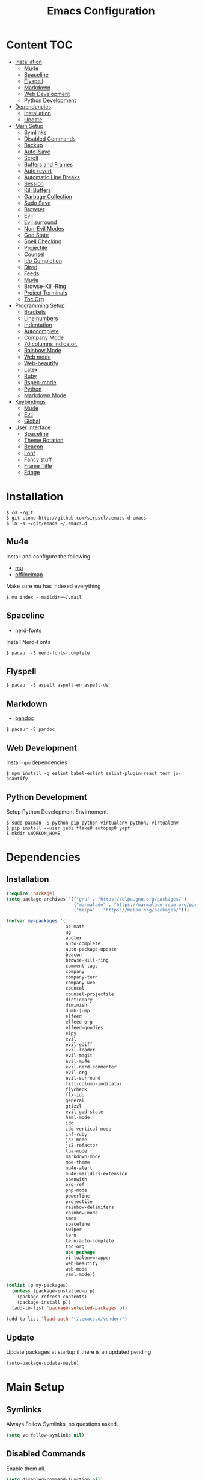 #+TITLE: Emacs Configuration

* Content :TOC:
- [[#installation][Installation]]
  - [[#mu4e][Mu4e]]
  - [[#spaceline][Spaceline]]
  - [[#flyspell][Flyspell]]
  - [[#markdown][Markdown]]
  - [[#web-development][Web Development]]
  - [[#python-development][Python Development]]
- [[#dependencies][Dependencies]]
  - [[#installation-1][Installation]]
  - [[#update][Update]]
- [[#main-setup][Main Setup]]
  - [[#symlinks][Symlinks]]
  - [[#disabled-commands][Disabled Commands]]
  - [[#backup][Backup]]
  - [[#auto-save][Auto-Save]]
  - [[#scroll][Scroll]]
  - [[#buffers-and-frames][Buffers and Frames]]
  - [[#auto-revert][Auto revert]]
  - [[#automatic-line-breaks][Automatic Line Breaks]]
  - [[#session][Session]]
  - [[#kill-buffers][Kill Buffers]]
  - [[#garbage-collection][Garbage Collection]]
  - [[#sudo-save][Sudo Save]]
  - [[#browser][Browser]]
  - [[#evil][Evil]]
  - [[#evil-surround][Evil surround]]
  - [[#non-evil-modes][Non-Evil Modes]]
  - [[#god-state][God State]]
  - [[#spell-checking][Spell Checking]]
  - [[#projectile][Projectile]]
  - [[#counsel][Counsel]]
  - [[#ido-completion][Ido Completion]]
  - [[#dired][Dired]]
  - [[#feeds][Feeds]]
  - [[#mu4e-1][Mu4e]]
  - [[#browse-kill-ring][Browse-Kill-Ring]]
  - [[#project-terminals][Project Terminals]]
  - [[#toc-org][Toc Org]]
- [[#programming-setup][Programming Setup]]
  - [[#brackets][Brackets]]
  - [[#line-numbers][Line numbers]]
  - [[#indentation][Indentation]]
  - [[#autocomplete][Autocomplete]]
  - [[#company-mode][Company Mode]]
  - [[#70-columns-indicator][70 columns indicator.]]
  - [[#rainbow-mode][Rainbow Mode]]
  - [[#web-mode][Web mode]]
  - [[#web-beautify][Web-beautify]]
  - [[#latex][Latex]]
  - [[#ruby][Ruby]]
  - [[#rspec-mode][Rspec-mode]]
  - [[#python][Python]]
  - [[#markdown-mode][Markdown Mode]]
- [[#keybindings][Keybindings]]
  - [[#mu4e-2][Mu4e]]
  - [[#evil-1][Evil]]
  - [[#global][Global]]
- [[#user-interface][User Interface]]
  - [[#spaceline-1][Spaceline]]
  - [[#theme-rotation][Theme Rotation]]
  - [[#beacon][Beacon]]
  - [[#font][Font]]
  - [[#fancy-stuff][Fancy stuff]]
  - [[#frame-title][Frame Title]]
  - [[#fringe][Fringe]]

* Installation

#+BEGIN_SRC shell
$ cd ~/git
$ git clone http://github.com/sirpscl/.emacs.d emacs
$ ln -s ~/git/emacs ~/.emacs.d
#+END_SRC

** Mu4e

Install and configure the following.

 - [[https://github.com/djcb/mu][mu]]
 - [[https://github.com/OfflineIMAP/offlineimap][offlineimap]]

Make sure mu has indexed everything

#+BEGIN_SRC shell
$ mu index --maildir=~/.mail
#+END_SRC

** Spaceline

 - [[https://github.com/ryanoasis/nerd-fonts][nerd-fonts]]

Install Nerd-Fonts

#+BEGIN_SRC shell
$ pacaur -S nerd-fonts-complete
#+END_SRC

** Flyspell

#+BEGIN_SRC shell
$ pacaur -S aspell aspell-en aspell-de
#+END_SRC

** Markdown

 - [[https://github.com/jgm/pandoc][pandoc]]

#+BEGIN_SRC shell
$ pacaur -S pandoc
#+END_SRC

** Web Development

Install =npm= dependencies

#+BEGIN_SRC shell
$ npm install -g eslint babel-eslint eslint-plugin-react tern js-beautify
#+END_SRC

** Python Development

Setup Python Development Envirnoment.

#+BEGIN_SRC shell
$ sudo pacman -S python-pip python-virtualenv python2-virtualenv
$ pip install --user jedi flake8 autopep8 yapf
$ mkdir $WORKON_HOME
#+END_SRC

* Dependencies
** Installation

#+BEGIN_SRC emacs-lisp
(require 'package)
(setq package-archives '(("gnu" . "https://elpa.gnu.org/packages/")
                         ("marmalade" . "https://marmalade-repo.org/packages/")
                         ("melpa" . "https://melpa.org/packages/")))

(defvar my-packages '(
                      ac-math
                      ag
                      auctex
                      auto-complete
                      auto-package-update
                      beacon
                      browse-kill-ring
                      comment-tags
                      company
                      company-tern
                      company-web
                      counsel
                      counsel-projectile
                      dictionary
                      diminish
                      dumb-jump
                      elfeed
                      elfeed-org
                      elfeed-goodies
                      elpy
                      evil
                      evil-ediff
                      evil-leader
                      evil-magit
                      evil-mu4e
                      evil-nerd-commenter
                      evil-org
                      evil-surround
                      fill-column-indicator
                      flycheck
                      flx-ido
                      general
                      grizzl
                      evil-god-state
                      haml-mode
                      ido
                      ido-vertical-mode
                      inf-ruby
                      js2-mode
                      js2-refactor
                      lua-mode
                      markdown-mode
                      moe-theme
                      mu4e-alert
                      mu4e-maildirs-extension
                      openwith
                      org-ref
                      php-mode
                      powerline
                      projectile
                      rainbow-delimiters
                      rainbow-mode
                      smex
                      spaceline
                      swiper
                      tern
                      tern-auto-complete
                      toc-org
                      use-package
                      virtualenvwrapper
                      web-beautify
                      web-mode
                      yaml-mode))

(dolist (p my-packages)
  (unless (package-installed-p p)
    (package-refresh-contents)
    (package-install p))
  (add-to-list 'package-selected-packages p))

(add-to-list 'load-path "~/.emacs.d/vendor/")
#+END_SRC

** Update

Update packages at startup if there is an updated pending.

#+BEGIN_SRC emacs-lisp
(auto-package-update-maybe)
#+END_SRC

* Main Setup
** Symlinks

Always Follow Symlinks, no questions asked.

#+BEGIN_SRC emacs-lisp
(setq vc-follow-symlinks nil)
#+END_SRC

** Disabled Commands

Enable them all.

#+BEGIN_SRC emacs-lisp
(setq disabled-command-function nil)
#+END_SRC

** Backup

Always backup up by copying to =~/.emacs.d/backups/=.

#+BEGIN_SRC emacs-lisp
(setq backup-by-copying t)
(setq backup-directory-alist
          `(("." . ,(concat user-emacs-directory "backups/"))))
#+END_SRC

Also backup versioned files because we don't commit on every save.

#+BEGIN_SRC emacs-lisp
(setq vc-make-backup-files t)
#+END_SRC

Keep the 10 newest versions and the oldest one and use version numbers.

#+BEGIN_SRC emacs-lisp
(setq delete-old-versions t
      kept-new-versions 10
      kept-old-versions 1
      version-control t)
#+END_SRC

By default, Emacs only backs up on the first save. Lets change this and force a backup on each save.

#+BEGIN_SRC emacs-lisp
(defun my-force-backup-of-buffer ()
  (setq buffer-backed-up nil))
(add-hook 'before-save-hook  'my-force-backup-of-buffer)
#+END_SRC

Delete backup files older than 4 days on startup.

#+BEGIN_SRC emacs-lisp
(setq my-backup-time (* 60 60 24 4))

(defun my-delete-old-backup-files ()
  "Deletes old backup files."
  (interactive)
  (let ((current (float-time (current-time))))
    (dolist (file (directory-files "~/.emacs.d/backups/" t))
      (when (and (backup-file-name-p file)
                 (> (- current (float-time (nth 5 (file-attributes file))))
                    my-backup-time))
        (message "Deleting %s" file)
        (delete-file file)))))

(my-delete-old-backup-files)
#+END_SRC

** Auto-Save

Put auto-save files in =~/.emacs.d/auto-saves/=

#+BEGIN_SRC emacs-lisp
(setq auto-save-file-name-transforms
      `((".*" "~/.emacs.d/auto-saves/" t)))
#+END_SRC

** Scroll

When scrolling, keep the cursor at the same position.

#+BEGIN_SRC emacs-lisp
(setq scroll-preserve-screen-position 'keep)
#+END_SRC

** Buffers and Frames

Split function wich open the previous buffer in the new window instead of showing the current buffer twice.

#+BEGIN_SRC emacs-lisp
(defun my-vsplit-last-buffer ()
  (interactive)
  (split-window-vertically)
  (other-window 1 nil)
  (switch-to-next-buffer))

(defun my-hsplit-last-buffer ()
  (interactive)
  (split-window-horizontally)
  (other-window 1 nil)
  (switch-to-next-buffer))
#+END_SRC

Open previous buffer in new frame.

#+BEGIN_SRC emacs-lisp
(defun my-open-last-buffer ()
  (interactive)
  (switch-to-buffer-other-frame (other-buffer)))
#+END_SRC

** Auto revert

When something changes a file, automatically refresh the buffer
containing that file so they can't get out of sync.

#+BEGIN_SRC emacs-lisp
(global-auto-revert-mode t)
#+END_SRC

** Automatic Line Breaks

Automatic line breaks (not newlines) in text-modes. Use =M-q=
(=fill-paragraph=) to reorganize after changing the paragraph.

#+BEGIN_SRC emacs-lisp
(add-hook 'text-mode-hook 'auto-fill-mode)
#+END_SRC

** Session

Restore some stuff (command histories, kill-ring, ...) from last session.

#+BEGIN_SRC emacs-lisp
(require 'session)
(add-hook 'after-init-hook 'session-initialize)
#+END_SRC

** Kill Buffers

#+BEGIN_SRC emacs-lisp
(defun kill-other-buffers ()
  "Kill all other buffers."
  (interactive)
  (mapc 'kill-buffer
        (delq (current-buffer) (buffer-list))))
#+END_SRC

Never kill *\ast{}scratch\ast{}* or *\ast{}Messages\ast{}*

#+BEGIN_SRC emacs-lisp
(setq my-buffer-kill-regexp
      "\\(\\*scratch\\*\\|\\*Messages\\*\\)")

(add-hook 'kill-buffer-query-functions
          (lambda ()
            (not (string-match-p my-buffer-kill-regexp
                                 (buffer-name)))))
#+END_SRC

** Garbage Collection

Collecte garbage after 1MB.

#+BEGIN_SRC emacs-lisp
(setq my-gc-cons-threshold (* 1 1000 1000 ))
(setq gc-cons-threshold my-gc-cons-threshold)
#+END_SRC

** Sudo Save

Save file with sudo.

#+BEGIN_SRC emacs-lisp
(defun sudo-file-name (filename)
  "prepends '/sudo:root@localhost:' if not already present"
  (if (not (string-prefix-p "/sudo:root@localhost:" filename))
      (concat "/sudo:root@localhost:" filename)
    filename))

(defun sudo-save ()
  "save file with sudo"
  (interactive)
  (if (not buffer-file-name)
      (write-file (sudo-file-name (ido-read-file-name "File:")))
    (write-file (sudo-file-name buffer-file-name))))
#+END_SRC

** Browser

Use Firefox to browse urls.

#+BEGIN_SRC emacs-lisp
(setq browse-url-browser-function 'browse-url-firefox
      browse-url-new-window-flag  t
      browse-url-firefox-new-window-is-tab nil)
#+END_SRC

** Evil

I am evil.

#+BEGIN_SRC emacs-lisp
(require 'evil-org)
(require 'evil-ediff)
(require 'evil)
(evil-mode 1)
#+END_SRC

Evil commands

#+BEGIN_SRC emacs-lisp
(evil-ex-define-cmd "ww" 'sudo-save)
#+END_SRC

** Evil surround

- Add surrounding ~​'​~ with ~S'​~ from visual-state (use =viw= to mark current word)
- Change surrounding ~​'​~ to ~*~ with ~cs'*~
- Remove surrounding ~*~ with ~ds*~

#+BEGIN_SRC emacs-lisp
(use-package evil-surround
  :ensure t
  :config
  (global-evil-surround-mode 1))
#+END_SRC

** Non-Evil Modes

Use Emacs-State in some major-modes.

#+BEGIN_SRC emacs-lisp
(mapc (lambda (mode) (evil-set-initial-state mode 'emacs))
      '(elfeed-show-mode
        elfeed-search-mode))
#+END_SRC

** God State

Make =evil-god-state= work also in visual-mode.

#+BEGIN_SRC emacs-lisp
(require 'evil-god-state)
(defun evil-visual-activate-hook (&optional command)
  "Enable Visual state if the region is activated."
  (unless (evil-visual-state-p)
    (evil-delay nil
        '(unless (or (evil-visual-state-p)
                     (evil-insert-state-p)
                     (evil-emacs-state-p)
                     (evil-god-state-p))
           (when (and (region-active-p)
                      (not deactivate-mark))
             (evil-visual-state)))
      'post-command-hook nil t
      "evil-activate-visual-state")))
(evil-visual-activate-hook)
#+END_SRC

** Spell Checking

#+BEGIN_SRC emacs-lisp
(require 'flyspell)
;(flyspell-mode 1)
(setq-default ispell-program-name "aspell")
(ispell-change-dictionary "en_GB")
#+END_SRC

Switch =ispell= language.

#+BEGIN_SRC emacs-lisp
(defun flyspell-switch-dictionary()
  "Switch between Swiss German and British English dictionaries"
  (interactive)
  (let* ((dic ispell-current-dictionary)
         (change (if (string= dic "de_CH") "en_GB" "de_CH")))
    (ispell-change-dictionary change)
    (message "Dictionary switched from %s to %s" dic change)))
#+END_SRC

** Projectile

#+BEGIN_SRC emacs-lisp
(setq projectile-completion-system 'grizzl)
(setq projectile-enable-caching t)
(use-package projectile
  :init
  (setq projectile-keymap-prefix (kbd "C-c p"))
  :config
  (projectile-mode +1))
#+END_SRC

** Counsel

#+BEGIN_SRC emacs-lisp
(counsel-projectile-mode)
 #+END_SRC

** Ido Completion

#+BEGIN_SRC emacs-lisp
(require 'flx-ido)
(ido-mode 1)
(ido-everywhere 1)
(flx-ido-mode 1)
(setq ido-enable-flex-matching t)
#+END_SRC

Enable =ido-vertical-mode=

#+BEGIN_SRC emacs-lisp
(ido-vertical-mode 1)
(setq ido-vertical-define-keys 'C-n-and-C-p-only)
(setq ido-vertical-show-count t)
#+END_SRC

** Dired

Usage:
 - =a= to open a file or directory in the current buffer
 - =RET= to open a file or directory in a new buffer
 - =o= to open a file or directory in a vertical split buffer
 - =C-o= to open a file or directory in a vertical split buffer but keep the focus in the current buffer.
 - =C-c C-o= to open a file or directory in a new frame.

Reuse buffer

#+BEGIN_SRC emacs-lisp
(put 'dired-find-alternate-file 'disabled nil)
#+END_SRC

Open in new frame

#+BEGIN_SRC emacs-lisp
(defun dired-find-file-other-frame ()
  "In Dired, visit this file or directory in another window."
  (interactive)
  (find-file-other-frame (dired-get-file-for-visit)))

(eval-after-load "dired"
  '(define-key dired-mode-map (kbd "C-c C-o") 'dired-find-file-other-frame))
#+END_SRC

** Feeds

Set up elfeed.

#+BEGIN_SRC emacs-lisp
(require 'elfeed)
(require 'elfeed-goodies)
(require 'elfeed-org)
(elfeed-goodies/setup)
(elfeed-org)
(setq rmh-elfeed-org-files (list "~/git/config/emacs/elfeed.org"))

(defun elfeed-search-format-date (date)
  (format-time-string "%d" (seconds-to-time date)))

(defun elfeed-goodies/search-header-draw ()
  "Returns the string to be used as the Elfeed header."
  (if (zerop (elfeed-db-last-update))
      (elfeed-search--intro-header)
    (let* ((separator-left (intern (format "powerline-%s-%s"
                                           elfeed-goodies/powerline-default-separator
                                           (car powerline-default-separator-dir))))
           (separator-right (intern (format "powerline-%s-%s"
                                            elfeed-goodies/powerline-default-separator
                                            (cdr powerline-default-separator-dir))))
           (db-time (seconds-to-time (elfeed-db-last-update)))
           (stats (-elfeed/feed-stats))
           (search-filter (cond
                           (elfeed-search-filter-active
                            "")
                           (elfeed-search-filter
                            elfeed-search-filter)
                           (""))))
      (if (>= (window-width) (* (frame-width) elfeed-goodies/wide-threshold))
          (search-header/draw-wide separator-left separator-right search-filter stats db-time)
        (search-header/draw-tight separator-left separator-right search-filter stats db-time)))))

(defun elfeed-goodies/entry-line-draw (entry)
  "Print ENTRY to the buffer."

  (let* ((title (or (elfeed-meta entry :title) (elfeed-entry-title entry) ""))
         (date (elfeed-search-format-date (elfeed-entry-date entry)))
         (title-faces (elfeed-search--faces (elfeed-entry-tags entry)))
         (feed (elfeed-entry-feed entry))
         (feed-title
          (when feed
            (or (elfeed-meta feed :title) (elfeed-feed-title feed))))
         (tags (mapcar #'symbol-name (elfeed-entry-tags entry)))
         (tags-str (concat "[" (mapconcat 'identity tags ",") "]"))
         (title-width (- (window-width) elfeed-goodies/feed-source-column-width
                         elfeed-goodies/tag-column-width 4))
         (title-column (elfeed-format-column
                        title (elfeed-clamp
                               elfeed-search-title-min-width
                               title-width
                               title-width)
                        :left))
         (tag-column (elfeed-format-column
                      tags-str (elfeed-clamp (length tags-str)
                                             elfeed-goodies/tag-column-width
                                             elfeed-goodies/tag-column-width)
                      :left))
         (feed-column (elfeed-format-column
                       feed-title (elfeed-clamp elfeed-goodies/feed-source-column-width
                                                elfeed-goodies/feed-source-column-width
                                                elfeed-goodies/feed-source-column-width)
                       :left)))

    (if (>= (window-width) (* (frame-width) elfeed-goodies/wide-threshold))
        (progn
          (insert (propertize date 'face 'elfeed-search-date-face) " ")
          (insert (propertize feed-column 'face 'elfeed-search-feed-face) " ")
          (insert (propertize tag-column 'face 'elfeed-search-tag-face) " ")
          (insert (propertize title 'face title-faces 'kbd-help title)))
      (insert (propertize title 'face title-faces 'kbd-help title)))))

#+END_SRC

** Mu4e
*** Setup

Load it.

#+BEGIN_SRC emacs-lisp
(require 'mu4e)
(require 'mu4e-maildirs-extension)
(require 'mu4e-contrib)
(require 'smtpmail)
#+END_SRC

Open mu4e anyway.

#+BEGIN_SRC emacs-lisp
(defun my-mu4e ()
  "Open mu4e even if its opened in another window or buffer."
  (interactive)
  (unless (string-prefix-p "mu4e" (symbol-name major-mode))
    (let ((b (get-buffer "*mu4e-headers*")))
      (if b
          (switch-to-buffer b)
        (mu4e)))))
#+END_SRC

Dont reply to myself.

#+BEGIN_SRC emacs-lisp
(setq mu4e-compose-dont-reply-to-self t)
#+END_SRC

My contexts.

#+BEGIN_SRC emacs-lisp
(setq mu4e-contexts nil)
(load-file "~/git/config/emacs/private.el")
(setq mu4e-context-policy 'pick-first)
(setq mu4e-compose-context-policy 'ask-if-none)
#+END_SRC

Sending messages.

#+BEGIN_SRC emacs-lisp
(setq message-send-mail-function 'smtpmail-send-it)
(setq starttls-use-gnutls t)
(setq smtpmail-debug-info t)
#+END_SRC

Activate Alert

#+BEGIN_SRC emacs-lisp
(add-hook 'after-init-hook #'mu4e-alert-enable-mode-line-display)
#+END_SRC

Show me the addresses, not only names.

#+BEGIN_SRC emacs-lisp
(setq mu4e-view-show-addresses t)
#+END_SRC

Show text, not html.

#+BEGIN_SRC emacs-lisp
(setq mu4e-html2text-command 'mu4e-shr2text)
#+END_SRC

No automatic line breaks.

#+BEGIN_SRC emacs-lisp
;(defun no-auto-fill ()
;  "Turn off auto-fill-mode."
;  (auto-fill-mode -1))
;(add-hook 'mu4e-compose-mode-hook #'no-auto-fill)
#+END_SRC

View mail in browser (with "aV").

#+BEGIN_SRC emacs-lisp
(add-to-list 'mu4e-view-actions
             '("ViewInBrowser" . mu4e-action-view-in-browser) t)
#+END_SRC

Skip duplicates

#+BEGIN_SRC emacs-lisp
(setq mu4e-headers-skip-duplicates t)
#+END_SRC

Some self explanatory settings.

#+BEGIN_SRC emacs-lisp
(setq mu4e-maildir "~/.mail")
(setq mu4e-get-mail-command "offlineimap -o")
(setq message-kill-buffer-on-exit t)
#+END_SRC

*** Forgotten Attachment

Check for forgotten attachments

#+BEGIN_SRC emacs-lisp
(defvar my-message-attachment-regexp
  (concat "\\("
          "[Ww]e send\\|"
          "[Ii] send\\|"
          "attach\\|"
          "[aA]nhang\\|"
          "[aA]ngehängt\\|"
          "[sS]chicke\\|"
          "haenge\\|"
          "hänge\\)"))
(defun my-message-check-attachment nil
  "Check if there is an attachment in the message if I claim it."
  (save-excursion
    (message-goto-body)
    (when (search-forward-regexp my-message-attachment-regexp nil t nil)
      (message-goto-body)
      (unless (message-y-or-n-p
               "Did you attach all documents?" nil nil)
        (error "No message sent, add them attachments!")))))
(add-hook 'message-send-hook 'my-message-check-attachment)
#+END_SRC

** Browse-Kill-Ring

#+BEGIN_SRC emacs-lisp
(require 'browse-kill-ring)
(setq browse-kill-ring-highlight-inserted-item t
      browse-kill-ring-highlight-current-entry nil
      browse-kill-ring-show-preview t)
(define-key browse-kill-ring-mode-map (kbd "j") 'browse-kill-ring-forward)
(define-key browse-kill-ring-mode-map (kbd "k") 'browse-kill-ring-previous)
#+END_SRC

** Project Terminals

Start/Stop urxvt clients in project folder.

Note: Urxvt's =-name= option which sets the =WM_CLASS= attribute does not seem to work with i3. Thus, =-title= is used to place the terminals on the correct workspace.

#+BEGIN_SRC emacs-lisp
(defun project-terminal-command-list-urxvt (directory workspace-number)
  "Command list to start an urxvt client in DIRECTORY on WORKSPACE-NUMBER."
  (list "/usr/bin/urxvtc"
        "-cd" directory
        "-title" (concat "project-terminal-"
                         (number-to-string (mod workspace-number 10)))))

(defun project-terminal-command-list-termite (directory workspace-number)
  "Command list to start termite in DIRECTORY on WORKSPACE-NUMBER."
  (list "/bin/termite"
        "-d" directory
        (concat "--class=project-terminal-"
                (number-to-string (mod workspace-number 10)))))

(setq project-terminal-amount-prompt
      "How many terminals does my master wish to spawn? :")
(setq project-terminal-amount-default 3)

(setq project-terminal-workspace-prompt
      "On which workspace does my master wish to spawn them? :")
(setq project-terminal-workspace-default 6)

(defun spawn-one-project-terminal ( &optional workspace-number)
  "Start one terminal in the current project directory on WORKSPACE-NUMBER."
  (interactive)
  (unless workspace-number
    (setq workspace-number
          (read-number project-terminal-workspace-prompt
                       project-terminal-workspace-default)))
  (let ((dir (projectile-project-p)))
    (if dir
        (progn
          (setq project-terminal-buffer
                (get-buffer-create "project-terminals"))
           (make-process
            :name (concat "project-terminal-" dir)
            :buffer project-terminal-buffer
            :command (project-terminal-command-list-termite dir workspace-number)))
      (message "You're not in a project"))))

(defun spawn-some-project-terminals (&optional amount workspace-number)
  "Start AMOUNT terminals on WORKSPACE-NUMBER in the current project directory."
  (interactive)
  (unless amount
    (setq amount (read-number project-terminal-amount-prompt
                              project-terminal-amount-default)))
  (unless workspace-number
    (setq workspace-number
          (read-number project-terminal-workspace-prompt
                       project-terminal-workspace-default)))
  (while (> amount 0)
    (spawn-one-project-terminal workspace-number)
    (setq amount (- amount 1))))
#+END_SRC

** Toc Org

Every time you’ll be saving an org file, the first headline with a =:TOC:= tag will be updated with the current table of contents.

 - =:TOC_2:= - sets the max depth of the headlines in the table of contents to 2 (the default)
 - =:TOC_2_gh:= - sets the max depth as in above and also uses the GitHub-style hrefs in the table of contents (this style is default). The other supported href style is ‘org’, which is the default org style.


#+begin_src emacs-lisp
(if (require 'toc-org nil t)
    (add-hook 'org-mode-hook 'toc-org-enable)
  (warn "toc-org not found"))
#+end_src

* Programming Setup
** Brackets

Make brackets colorful

 #+BEGIN_SRC emacs-lisp
(require 'rainbow-delimiters)
(add-hook 'prog-mode-hook #'rainbow-delimiters-mode)
 #+END_SRC

Highlight matching brackets.

#+BEGIN_SRC emacs-lisp
(setq show-paren-style 'mixed)
(add-hook 'prog-mode-hook #'show-paren-mode)
#+END_SRC

Typing any left bracket automatically insert the right matching bracket.

#+BEGIN_SRC emacs-lisp
(add-hook 'prog-mode-hook #'electric-pair-mode)
#+END_SRC

** Line numbers

Show line numbers in programming modes

#+BEGIN_SRC emacs-lisp
(add-hook 'prog-mode-hook '(lambda () (linum-mode)))
#+END_SRC

** Indentation

#+BEGIN_SRC emacs-lisp
(setq-default tab-width 2)
(setq-default indent-tabs-mode nil)
(setq js-indent-level 2)
(setq python-indent 2)
(setq css-indent-offset 2)
(add-hook 'sh-mode-hook
          (lambda ()
            (setq sh-basic-offset 2
                  sh-indentation 2)))
#+END_SRC

** Autocomplete

#+BEGIN_SRC emacs-lisp
(require 'auto-complete-config)
(ac-config-default)
#+END_SRC

** Company Mode

#+BEGIN_SRC emacs-lisp
(add-hook 'after-init-hook 'global-company-mode)
#+END_SRC

** 70 columns indicator.

#+BEGIN_SRC emacs-lisp
(require 'fill-column-indicator)
(setq fci-rule-width 1)
(setq fci-rule-color "red")
#+END_SRC

** Rainbow Mode

This minor mode sets background color to strings that match color
names, e.g. #0000ff is displayed in white with a blue background

#+BEGIN_SRC emacs-lisp
(add-hook 'prog-mode-hook 'rainbow-mode)
#+END_SRC

** Web mode

#+BEGIN_SRC emacs-lisp
(require 'web-mode)
(add-to-list 'auto-mode-alist '("\\.html?\\'" . web-mode))
(add-to-list 'auto-mode-alist '("\\.tag?\\'" . web-mode))
(add-to-list 'auto-mode-alist '("\\.erb?\\'" . web-mode))
(add-to-list 'auto-mode-alist '("\\.js[x]?\\'" . web-mode))

(defun my-web-mode-indent-hook ()
  "Hooks for Web mode."
  (setq web-mode-markup-indent-offset 2)
  (setq web-mode-css-indent-offset 2)
  (setq web-mode-code-indent-offset 2)
  (setq web-mode-script-padding 2)
  (setq web-mode-style-padding 2)
  (setq web-mode-script-padding 2)
  (setq web-mode-block-padding 0)
  (setq web-mode-enable-current-element-highlight t)
  (setq web-mode-enable-current-column-highlight t))

(add-hook 'web-mode-hook 'my-web-mode-indent-hook)
#+END_SRC

Auto complete

#+BEGIN_SRC emacs-lisp
(require 'company)                                   ; load company mode
(require 'company-web-html)                          ; load company mode html backend
(require 'company-web-jade)                          ; load company mode jade backend
(require 'company-web-slim)                          ; load company mode slim backend
(add-hook 'web-mode-hook 'company-mode)
(define-key web-mode-map (kbd "M-SPC") 'company-complete)

;; JavaScript with Tern
(defun my-web-mode-tern-hook ()
  "Hook for `web-mode'."
    (set (make-local-variable 'company-backends)
         '(company-tern company-web-html company-yasnippet company-files)))
(add-hook 'web-mode-hook 'my-web-mode-tern-hook)

;; Enable JavaScript completion between <script>...</script> etc.
(advice-add 'company-tern :before
            #'(lambda (&rest _)
                (if (equal major-mode 'web-mode)
                    (let ((web-mode-cur-language
                          (web-mode-language-at-pos)))
                      (if (or (string= web-mode-cur-language "javascript")
                              (string= web-mode-cur-language "jsx"))
                          (unless tern-mode (tern-mode))
                        (if tern-mode (tern-mode -1)))))))

#+END_SRC

linting

#+BEGIN_SRC emacs-lisp
(require 'flycheck)
(add-hook 'after-init-hook #'global-flycheck-mode)
(setq-default flycheck-disabled-checkers
              (append flycheck-disabled-checkers
                      '(json-jsonlist)))
(setq-default flycheck-disabled-checkers
              (append flycheck-disabled-checkers
                      '(javascript-jshint)))
(flycheck-add-mode 'javascript-eslint 'web-mode)
#+END_SRC

** Web-beautify

Keybinding to beautify manually.

#+BEGIN_SRC emacs-lisp
(require 'web-beautify)
(eval-after-load 'js2-mode
  '(define-key js2-mode-map (kbd "C-c b") 'web-beautify-js))
(eval-after-load 'js
  '(define-key js-mode-map (kbd "C-c b") 'web-beautify-js))
(eval-after-load 'json-mode
  '(define-key json-mode-map (kbd "C-c b") 'web-beautify-js))
(eval-after-load 'sgml-mode
  '(define-key html-mode-map (kbd "C-c b") 'web-beautify-html))

(eval-after-load 'web-mode
  '(define-key web-mode-map (kbd "C-c b") 'web-beautify-html))
(eval-after-load 'web-mode
  '(define-key web-mode-map (kbd "C-c n") 'web-beautify-js))
(eval-after-load 'web-mode
  '(define-key web-mode-map (kbd "C-c m") 'web-beautify-css))

(eval-after-load 'css-mode
  '(define-key css-mode-map (kbd "C-c b") 'web-beautify-css))
#+END_SRC

** Latex

#+BEGIN_SRC emacs-lisp
(setq TeX-parse-self t)
(setq TeX-auto-save t)
(setq-default TeX-master nil)
#+END_SRC

In Evince use =Control + Left Click= for backward search.

#+BEGIN_SRC emacs-lisp
(setq TeX-PDF-mode t)
(setq TeX-view-program-selection '((output-pdf "Evince")))
(add-hook 'LaTeX-mode-hook 'TeX-source-correlate-mode)
(setq TeX-source-correlate-start-server t)
#+END_SRC

** Ruby

No magic comments

#+BEGIN_SRC config
(setq ruby-insert-encoding-magic-comment nil)
#+END_SRC

** Rspec-mode

Put the following in the =Gemfile=.

#+BEGIN_SRC config
gem 'spring-commands-rspec'
#+END_SRC

Usage:

- =C-c , s= Verify the example or method defined at point
- =C-c , m= Run all specs related to the current buffer
- =C-c , a= Run spec for entire project
- [[https://github.com/pezra/rspec-mode#usage][and more]]

Load it.

#+BEGIN_SRC emacs-lisp
(require 'ansi-color)
(add-to-list 'load-path "~/.emacs.d/vendor/rspec-mode")
(require 'rspec-mode)
(eval-after-load 'rspec-mode
 '(rspec-install-snippets))
#+END_SRC

When you've hit the breakpoint, hit C-x C-q to enable inf-ruby.

#+BEGIN_SRC emacs-lisp
(add-hook 'after-init-hook 'inf-ruby-switch-setup)
#+END_SRC

** Python

Virtual-Environment handling  shell:
   - create a virtualenv: `mkvirtualenv -p /usr/bin/python2.7 theproject`
   - activate virtualenv: `workon theproject`
   - exit the env: `deactivate`
   - delete the env: `rmvirtualenv theproject`

Virtual-Envirnoment handling with emacs:
   - create a virtualenv: `M-x venv-mkvirtualenv-using`
   - activate virtualenv: `M-x venv-workon`
   - exit the env with: `M-x venv-deactivate`
   - delete the env: `M-x venv-rmvirtualenv`

pip in Virtual-Envirnoment
   - save pip dependencies: `pip freeze > requirements.txt`
   - install pip dependencies `pip install -r requirements.txt`

Debugging with `import pdb` , `pdb.set_trace()`, `python -m pdb script.py`


#+BEGIN_SRC emacs-lisp
(elpy-enable)
(require 'virtualenvwrapper)
(venv-initialize-eshell)
#+END_SRC

** Markdown Mode

#+BEGIN_SRC emacs-lisp
(require 'markdown-mode)
(setq markdown-command "pandoc")
#+END_SRC

* Keybindings

=general.el= provides a more convenient method for binding keys in
emacs (for both evil and non-evil users)

#+BEGIN_SRC emacs-lisp
(require 'general)
 #+END_SRC

** Mu4e

#+BEGIN_SRC emacs-lisp
(general-def mu4e-main-mode-map
  "U" 'mu4e-update-index)
#+END_SRC

** Evil

Escape with =C-g=

#+BEGIN_SRC emacs-lisp
(defun my-esc (prompt)
  "Functionality for escaping generally"
  (cond
   ((or (evil-insert-state-p)
        (evil-normal-state-p)
        (evil-replace-state-p)
        (evil-visual-state-p))
    [escape])
   (t (kbd "C-g"))))
(define-key key-translation-map (kbd "C-g") 'my-esc)
(define-key evil-operator-state-map (kbd "C-g") 'keyboard-quit)
(set-quit-char "C-g")
#+END_SRC


Evil motion-states are the evil states where we don't edit text.

#+BEGIN_SRC emacs-lisp
(general-def 'motion
  [escape] 'evil-god-state-bail
  ","      'evil-execute-in-god-state
  "j"      'evil-next-visual-line
  "k"      'evil-previous-visual-line)
#+END_SRC

** Global

Create an empty keymap and minor-mode for my global keybindings

#+BEGIN_SRC emacs-lisp
(defvar my-global-keymap (make-sparse-keymap))
(define-minor-mode my-global-keys-mode
  :init-value t
  :keymap my-global-keymap)
(my-global-keys-mode t)
#+END_SRC

Overwriting default bindings (and defining new ones).

 #+BEGIN_SRC emacs-lisp
(general-def my-global-keymap
  "<f1> f" 'counsel-describe-function
  "<f1> v" 'counsel-describe-variable
  "<f2> u" 'counsel-unicode-char
  "M-x"    'counsel-M-x)

(general-def my-global-keymap
  :prefix "C-x"
  "2"   'my-vsplit-last-buffer
  "3"   'my-hsplit-last-buffer
  "7"   'my-open-last-buffer
  "b"   'ivy-switch-buffer ;'helm-mini
  "C-b" 'ivy-switch-buffer ;'helm-buffers-list
  "C-f" 'counsel-find-file) ;'helm-find-files)
 #+END_SRC

User-defined bindings (=C-c= followed by a letter and =<F5>= through
=<F9>= without modifiers).

#+BEGIN_SRC emacs-lisp
(general-def my-global-keymap
  :prefix "C-c"
  "e" 'elfeed
  "i" 'indent-region
  "k" 'ag
  "r" 'my-mu4e
  "s" 'spawn-some-project-terminals)

(general-def my-global-keymap
  "<f5>" 'next-theme)
 #+END_SRC

* User Interface
** Spaceline

#+BEGIN_SRC emacs-lisp
(require 'powerline)

(use-package spaceline :ensure t
  :config
  (setq-default mode-line-format '("%e" (:eval (spaceline-ml-main)))))
#+END_SRC

*** Segments and Faces
**** Main Faces

#+BEGIN_SRC emacs-lisp
(defun spaceline-light()
  (interactive)
  (set-face-attribute 'mode-line nil
                      :foreground "#3a3a3a"
                      :box '(:color "#e6e6e0")
                      :background "#fdfde7")
  (set-face-attribute 'mode-line-buffer-id nil
                      :foreground "#3a3a3a"
                      :box '(:color "#e6e6e0")
                      :background "#fdfde7")
  (set-face-attribute 'powerline-active1 nil
                      :foreground "#3a3a3a"
                      :box '(:color "#e6e6e0")
                      :background "#ffd7af")
  (set-face-attribute 'powerline-active2 nil
                      :foreground "#3a3a3a"
                      :box '(:color "#e6e6e0")
                      :background "#e6e6e0")
  (powerline-reset))

(defun spaceline-dark()
  (interactive)
  (set-face-attribute 'mode-line nil
                      :foreground "#c6c6c6"
                      :box '(:color "#252525")
                      :background "#252525")
  (set-face-attribute 'mode-line-buffer-id nil
                      :foreground "#c6c6c6"
                      :box '(:color "#252525")
                      :background "#252525")
  (set-face-attribute 'powerline-active1 nil
                      :foreground "#c6c6c6"
                      :box '(:color "#252525")
                      :background "#303030")
  (set-face-attribute 'powerline-active2 nil
                      :foreground "#c6c6c6"
                      :box '(:color "#252525")
                      :background "#424242")
  (powerline-reset))

(defface red-face
  '((t :inherit 'mode-line
       :foreground "#dadada"
       :background "#ef2929"))
  "Ugly Alert Theme"
  :group 'spaceline)
#+END_SRC

**** Flycheck

#+BEGIN_SRC emacs-lisp

(defface my-flycheck-warning-face
  '((t (:foreground "black"
        :background "#ff5d17"
        :inherit 'mode-line)))
  "Flycheck warning face"
  :group 'spaceline)

(defface my-flycheck-error-face
  '((t (:foreground "black"
        :background "#ef2929"
        :inherit 'mode-line)))
  "Flycheck warning face"
  :group 'spaceline)

(defface my-flycheck-info-face
  '((t (:foreground "black"
        :background "#a1db00"
        :inherit 'mode-line)))
  "Flycheck warning face"
  :group 'spaceline)

(spaceline-define-segment my-flycheck-warning-segment
  (if (flycheck-has-current-errors-p)
      (let ((c (cdr (assq 'warning (flycheck-count-errors
                                    flycheck-current-errors)))))
        (powerline-raw
         (if c (format "%s" c))))))

(spaceline-define-segment my-flycheck-error-segment
  (if (flycheck-has-current-errors-p)
      (let ((c (cdr (assq 'error (flycheck-count-errors
                                    flycheck-current-errors)))))
        (powerline-raw
         (if c (format "%s" c))))))

(spaceline-define-segment my-flycheck-info-segment
  (if (flycheck-has-current-errors-p)
      (let ((c (cdr (assq 'info (flycheck-count-errors
                                    flycheck-current-errors)))))
        (powerline-raw
         (if c (format "%s" c))))))
#+END_SRC

**** Evil

=evil-god-state=

#+BEGIN_SRC emacs-lisp
(defface spaceline-evil-god
  '((t (:background "tomato"
        :inherit 'spaceline-evil-normal)))
  "Spaceline Evil God State"
  :group 'spaceline)

(add-to-list 'spaceline-evil-state-faces
             '(god . spaceline-evil-god))
#+END_SRC

=evil-operator-state=

#+BEGIN_SRC emacs-lisp
(defface spaceline-evil-operator
  '((t (:background "cornflower blue"
        :inherit 'spaceline-evil-normal)))
  "Spaceline Evil Operator State"
  :group 'spaceline)

(add-to-list 'spaceline-evil-state-faces
             '(operator . spaceline-evil-operator))
#+END_SRC

Setting the face according to =evil-state=.

#+BEGIN_SRC emacs-lisp
(defun my-spaceline-highlight-face-evil-state ()
  "Set the highlight face depending on the evil state.
Set `spaceline-highlight-face-func' to
`spaceline-highlight-face-evil-state' to use this."
  (if (bound-and-true-p evil-local-mode)
      (let* ((face (assq evil-state spaceline-evil-state-faces)))
        (if face (cdr face) (spaceline-highlight-face-default)))
    (spaceline-highlight-face-default)))
#+END_SRC

**** Python Virtual Environment

#+BEGIN_SRC emacs-lisp
(spaceline-define-segment virtualenvwrapper-segment venv-current-name)
#+END_SRC

**** Git status (using [[https://github.com/ryanoasis/nerd-fonts][Nerd Fonts]])

#+BEGIN_SRC emacs-lisp
(defun git-branch-name ()
  (replace-regexp-in-string "^ Git[:-]" "" vc-mode))

(spaceline-define-segment my-version-control
  "Version control information."
  (when vc-mode
    (powerline-raw
     (s-trim (concat (git-branch-name))))))
#+END_SRC

**** File permissions

Indicate if current file has "special" permissions.

#+BEGIN_SRC emacs-lisp
(spaceline-define-segment buffer-special-file-permissions
  (if (and (buffer-file-name)
           (not (file-ownership-preserved-p (buffer-file-name))))
      (powerline-raw
       (concat (if (file-readable-p (buffer-file-name)) "r" "-")
               (if (file-writable-p (buffer-file-name)) "w" "-")))))
#+END_SRC

**** Mu4e Context

#+BEGIN_SRC emacs-lisp
(spaceline-define-segment mu4e-context-segment
  (let ((ctx (mu4e-context-current)))
    (if (and ctx
             (string-prefix-p "mu4e" (symbol-name major-mode)))
        (powerline-raw
         (mu4e-context-name ctx)))))
#+END_SRC

*** Diminish Minor Modes

Do not show the following minor modes

#+BEGIN_SRC emacs-lisp
(eval-after-load "god-mode"
  '(diminish 'god-local-mode))
(eval-after-load "rainbow-mode"
  '(diminish 'rainbow-mode))
(eval-after-load "projectile"
  '(diminish 'projectile-mode))
(eval-after-load "beacon"
  '(diminish 'beacon-mode))
(eval-after-load "auto-revert"
  '(diminish 'auto-revert-mode))
(eval-after-load "undo-tree"
  '(diminish 'undo-tree-mode))
#+END_SRC

*** Putting it all together

#+BEGIN_SRC emacs-lisp
(use-package spaceline-config :ensure spaceline
  :config
  (spaceline-emacs-theme)
  (spaceline-install
    'main
    '((evil-state :when active :face highlight-face)
      (virtualenvwrapper-segment)
      (buffer-special-file-permissions :face red-face)
      ((remote-host buffer-id))
      (mu4e-context-segment)
      (buffer-modified)
      (process :when active))
    '((minor-modes)
      (anzu)
      (projectile-root)
      (my-version-control :when active)
      (line-column)
      (buffer-position)
      (my-flycheck-info-segment :face my-flycheck-info-face)
      (my-flycheck-warning-segment :face my-flycheck-warning-face)
      (my-flycheck-error-segment :face my-flycheck-error-face)
      (major-mode))))

;; mode-line always active
(defun powerline-selected-window-active () t)

(setq-default
 powerline-height 20
 spaceline-highlight-face-func 'my-spaceline-highlight-face-evil-state
 spaceline-separator-dir-left '(right . right)
 spaceline-separator-dir-right '(left . left)
 powerline-text-scale-factor 0.9)
#+END_SRC

Compile the modeline with =M-x spaceline-compile=.

** Theme Rotation

Call =(next-theme)= to load the next theme.

#+BEGIN_SRC emacs-lisp
(require 'moe-theme)
(require 'dash)

(setq theme-list (list (list '(load-theme moe-dark t)
                             '(spaceline-dark))
                       (list '(load-theme moe-light t)
                             '(spaceline-light))))

(defun next-theme ()
  "Loads next theme in the theme-list and rotates the list"
  (interactive)
  (cl-loop for f in (nth 0 theme-list) do (apply f))
  (setq theme-list (-rotate 1 theme-list)))

(add-hook 'after-init-hook #'next-theme)
#+END_SRC

** Beacon

Whenever the window scrolls a light will shine on top of your cursor so you know where it is.

#+BEGIN_SRC emacs-lisp
(beacon-mode 1)
(setq beacon-color "orange")
#+END_SRC

** Font

Scale font locally with =C-x C-+= and =C-x C--=.

#+BEGIN_SRC emacs-lisp
(set-face-attribute 'default nil
                    :family "DejaVu Sans Mono"
                    :height 110
                    :weight 'normal
                    :width 'normal)
#+END_SRC

** Fancy stuff

Disable fancy GUI stuff

#+BEGIN_SRC emacs-lisp
(setq inhibit-splash-screen t)
(tool-bar-mode -1)
(scroll-bar-mode -1)
(menu-bar-mode -1)
#+END_SRC

** Frame Title

Show the buffer-name, project-name and major-mode in the frame title.

#+BEGIN_SRC emacs-lisp
(setq frame-title-format
      '(""
        "%b"
        (:eval
         (let ((project-name (projectile-project-name)))
           (unless (string= "-" project-name)
             (format " | %s" project-name))))
        " | %m"))
#+END_SRC

** Fringe

Tiny fringe on the right side of the frame. The left side needs a fringe for =FlyCheck=.

#+BEGIN_SRC emacs-lisp
(fringe-mode '(8 . 2))
#+END_SRC
